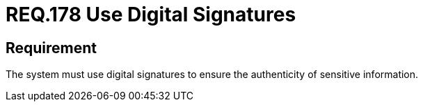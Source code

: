 :slug: rules/178/
:category: data
:description: This document details the security guidelines and requirements related to the organization's sensitive data. The objective of this security requirement is to establish the importance of using digital signatures to guarantee the authenticity of the information.
:keywords: Requirement, Security, Data, Digital Signatures, Authenticity, Information
:rules: yes

= REQ.178 Use Digital Signatures

== Requirement

The system must use digital signatures
to ensure the authenticity of sensitive information.
